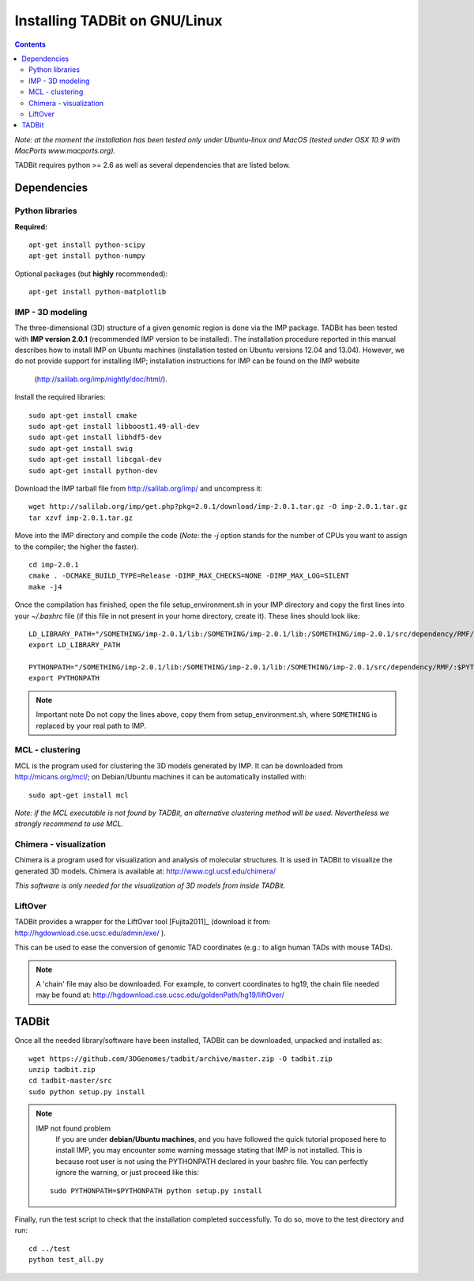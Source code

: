 Installing TADBit on GNU/Linux
******************************

.. contents::

*Note: at the moment the installation has been tested only under Ubuntu-linux and MacOS 
(tested under OSX 10.9 with MacPorts www.macports.org).*


TADBit requires python >= 2.6 as well as several dependencies that are listed below.

Dependencies
============

Python libraries
----------------

**Required:**
::

  apt-get install python-scipy
  apt-get install python-numpy

Optional packages (but **highly** recommended):

::

  apt-get install python-matplotlib

IMP - 3D modeling
-----------------

The three-dimensional (3D) structure of a given genomic region is done via the IMP package.
TADBit has been tested with **IMP version 2.0.1** (recommended IMP version to be installed).
The installation procedure reported in this manual describes how to install IMP on Ubuntu 
machines (installation tested on Ubuntu versions 12.04 and 13.04). However, we do not provide 
support for installing IMP; installation instructions for IMP can be found on the IMP website
 (http://salilab.org/imp/nightly/doc/html/).

Install the required libraries:

::

    sudo apt-get install cmake
    sudo apt-get install libboost1.49-all-dev
    sudo apt-get install libhdf5-dev
    sudo apt-get install swig
    sudo apt-get install libcgal-dev
    sudo apt-get install python-dev


Download the IMP tarball file from http://salilab.org/imp/ and uncompress it:

::

   wget http://salilab.org/imp/get.php?pkg=2.0.1/download/imp-2.0.1.tar.gz -O imp-2.0.1.tar.gz
   tar xzvf imp-2.0.1.tar.gz

Move into the IMP directory and compile the code (*Note:* the `-j` option stands for the number of CPUs you want to assign to the compiler; the higher the faster).

::

   cd imp-2.0.1
   cmake . -DCMAKE_BUILD_TYPE=Release -DIMP_MAX_CHECKS=NONE -DIMP_MAX_LOG=SILENT
   make -j4 

Once the compilation has finished, open the file setup_environment.sh in your IMP directory and copy the first lines into your `~/.bashrc` file (if this file in not present in your home directory, create it). These lines should look like:

::

  LD_LIBRARY_PATH="/SOMETHING/imp-2.0.1/lib:/SOMETHING/imp-2.0.1/lib:/SOMETHING/imp-2.0.1/src/dependency/RMF/:$LD_LIBRARY_PATH"
  export LD_LIBRARY_PATH

  PYTHONPATH="/SOMETHING/imp-2.0.1/lib:/SOMETHING/imp-2.0.1/lib:/SOMETHING/imp-2.0.1/src/dependency/RMF/:$PYTHONPATH"
  export PYTHONPATH


.. note:: Important note
          Do not copy the lines above, copy them from setup_environment.sh, where ``SOMETHING`` is replaced by your real path to IMP.


MCL - clustering
----------------

MCL is the program used for clustering the 3D models generated by IMP. It can be downloaded from http://micans.org/mcl/; on Debian/Ubuntu machines it can be automatically installed with:

::

  sudo apt-get install mcl


*Note: if the MCL executable is not found by TADBit, an alternative clustering method will be used. Nevertheless we strongly recommend to use MCL.*


Chimera - visualization
-----------------------

Chimera is a program used for visualization and analysis of molecular structures. It is used in TADBit to visualize the generated 3D models. Chimera is available at: http://www.cgl.ucsf.edu/chimera/

*This software is only needed for the visualization of 3D models from inside TADBit.*


LiftOver
--------

TADBit provides a wrapper for the LiftOver tool [Fujita2011]_ (download it from: http://hgdownload.cse.ucsc.edu/admin/exe/ ).

This can be used to ease the conversion of genomic TAD coordinates (e.g.: to align human TADs with mouse TADs).

.. note::
   A 'chain' file may also be downloaded. For example, to convert coordinates to hg19, the chain file needed may be found at: http://hgdownload.cse.ucsc.edu/goldenPath/hg19/liftOver/



TADBit
======

Once all the needed library/software have been installed, TADBit can be downloaded, unpacked and installed as:

::

  wget https://github.com/3DGenomes/tadbit/archive/master.zip -O tadbit.zip
  unzip tadbit.zip
  cd tadbit-master/src
  sudo python setup.py install

.. note:: IMP not found problem
	  If you are under **debian/Ubuntu machines**, and you have
	  followed the quick tutorial proposed here to install IMP,
	  you may encounter some warning message stating that IMP is
	  not installed. This is because root user is not using the
	  PYTHONPATH declared in your bashrc file. You can perfectly
	  ignore the warning, or just proceed like this:

  ::

    sudo PYTHONPATH=$PYTHONPATH python setup.py install
  

Finally, run the test script to check that the installation completed successfully.
To do so, move to the test directory and run:

::

  cd ../test
  python test_all.py

